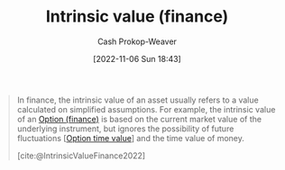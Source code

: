 :PROPERTIES:
:ID:       04af40d8-212f-471a-acb7-8d68aabfa2ed
:ROAM_REFS: [cite:@IntrinsicValueFinance2022]
:LAST_MODIFIED: [2023-10-11 Wed 14:15]
:END:
#+title: Intrinsic value (finance)
#+hugo_custom_front_matter: :slug "04af40d8-212f-471a-acb7-8d68aabfa2ed"
#+author: Cash Prokop-Weaver
#+date: [2022-11-06 Sun 18:43]
#+filetags: :concept:

#+begin_quote
In finance, the intrinsic value of an asset usually refers to a value calculated on simplified assumptions. For example, the intrinsic value of an [[id:1263eb22-a819-43e6-9ab4-d45f790b095f][Option (finance)]] is based on the current market value of the underlying instrument, but ignores the possibility of future fluctuations [[[id:f41ce01a-f8d7-4d5e-a7c6-178706176f6c][Option time value]]] and the time value of money.

[cite:@IntrinsicValueFinance2022]
#+end_quote

* Flashcards :noexport:
** Describe :fc:
:PROPERTIES:
:CREATED: [2022-11-14 Mon 19:13]
:FC_CREATED: 2022-11-15T03:14:42Z
:FC_TYPE:  double
:ID:       aa18c391-8db4-4f1f-ae24-43e40d0c93d2
:END:
:REVIEW_DATA:
| position | ease | box | interval | due                  |
|----------+------+-----+----------+----------------------|
| front    | 2.05 |   8 |   299.98 | 2024-06-16T12:49:10Z |
| back     | 1.30 |   5 |    11.83 | 2023-10-23T17:13:02Z |
:END:

[[id:04af40d8-212f-471a-acb7-8d68aabfa2ed][Intrinsic value (finance)]]

*** Back
The value of an asset calculated on simplified assumptions.
*** Source
[cite:@IntrinsicValueFinance2022]
